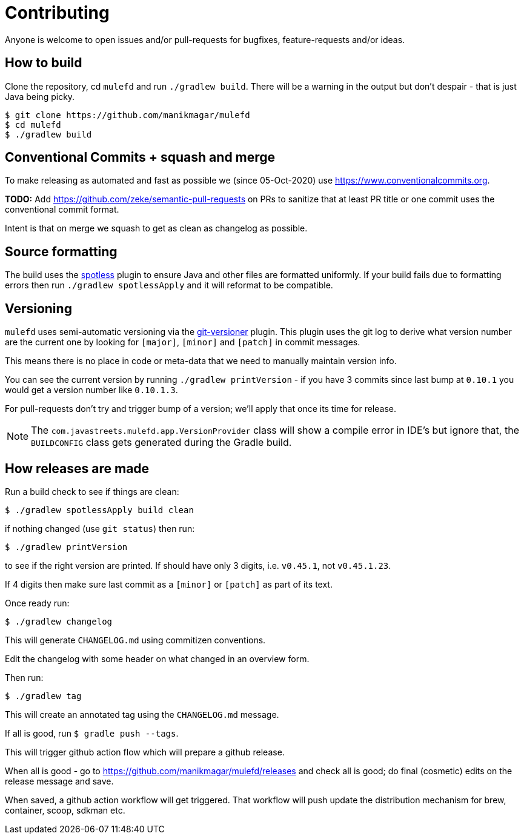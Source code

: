 = Contributing

Anyone is welcome to open issues and/or pull-requests for bugfixes, feature-requests and/or ideas.

== How to build

Clone the repository, cd `mulefd` and run `./gradlew build`.
There will be a warning in the output but don't despair - that is just
Java being picky.

[source, bash]
----
$ git clone https://github.com/manikmagar/mulefd
$ cd mulefd
$ ./gradlew build
----

== Conventional Commits + squash and merge

To make releasing as automated and fast as possible we (since 05-Oct-2020) use https://www.conventionalcommits.org.

*TODO:* Add https://github.com/zeke/semantic-pull-requests on PRs to sanitize that at least PR title or one commit uses the conventional commit format.

Intent is that on merge we squash to get as clean as changelog as possible.

== Source formatting

The build uses the https://github.com/diffplug/spotless[spotless] plugin to ensure Java and other files are formatted uniformly.
If your build fails due to formatting errors then run `./gradlew spotlessApply` and it will reformat to be compatible.

== Versioning

`mulefd` uses semi-automatic versioning via the https://github.com/toolebox-io/gradle-git-versioner[git-versioner] plugin.
This plugin uses the git log to derive what version number are the current one by looking for `[major]`, `[minor]` and `[patch]` in commit messages.

This means there is no place in code or meta-data that we need to manually maintain version info.

You can see the current version by running `./gradlew printVersion` - if you have 3 commits since last bump at `0.10.1` you would get a version number like `0.10.1.3`.

For pull-requests don't try and trigger bump of a version; we'll apply that once its time for release.

NOTE: The `com.javastreets.mulefd.app.VersionProvider` class will show a compile error in IDE's but ignore that, the `BUILDCONFIG` class gets generated during the Gradle build.

== How releases are made

Run a build check to see if things are clean:

[source,shell]
----
$ ./gradlew spotlessApply build clean
----

if nothing changed (use `git status`) then run:

[source,shell]
----
$ ./gradlew printVersion
----

to see if the right version are printed.
If should have only 3 digits, i.e. `v0.45.1`, not `v0.45.1.23`.

If 4 digits then make sure last commit as a `[minor]` or `[patch]` as part of its text.

Once ready run:

`$ ./gradlew changelog`

This will generate `CHANGELOG.md` using commitizen conventions.

Edit the changelog with some header on what changed in an overview form.

Then run:

`$ ./gradlew tag`

This will create an annotated tag using the `CHANGELOG.md` message.

If all is good, run `$ gradle push --tags`.

This will trigger github action flow which will prepare a github release.

When all is good - go to https://github.com/manikmagar/mulefd/releases and check all is good;
do final (cosmetic) edits on the release message and save.

When saved, a github action workflow will get triggered. That workflow will push update the distribution mechanism for brew, container, scoop, sdkman etc.
